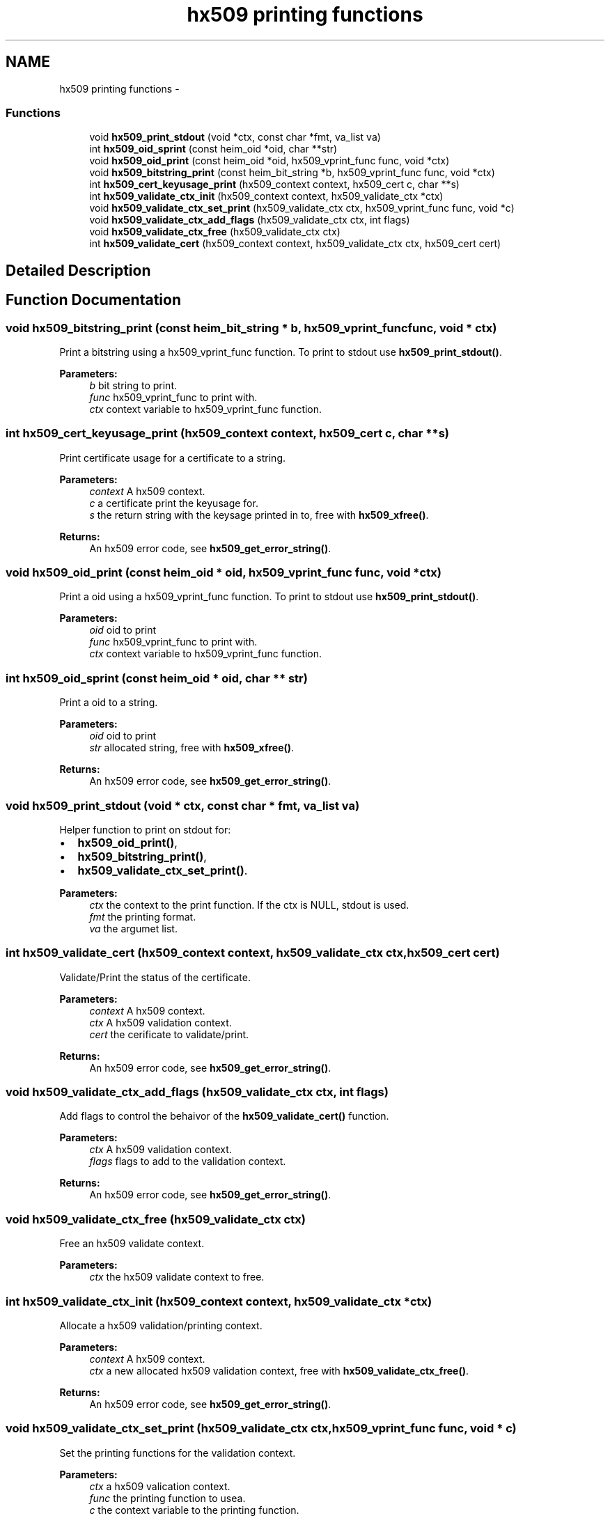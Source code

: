 .TH "hx509 printing functions" 3 "30 Sep 2011" "Version 1.5.1" "Heimdalx509library" \" -*- nroff -*-
.ad l
.nh
.SH NAME
hx509 printing functions \- 
.SS "Functions"

.in +1c
.ti -1c
.RI "void \fBhx509_print_stdout\fP (void *ctx, const char *fmt, va_list va)"
.br
.ti -1c
.RI "int \fBhx509_oid_sprint\fP (const heim_oid *oid, char **str)"
.br
.ti -1c
.RI "void \fBhx509_oid_print\fP (const heim_oid *oid, hx509_vprint_func func, void *ctx)"
.br
.ti -1c
.RI "void \fBhx509_bitstring_print\fP (const heim_bit_string *b, hx509_vprint_func func, void *ctx)"
.br
.ti -1c
.RI "int \fBhx509_cert_keyusage_print\fP (hx509_context context, hx509_cert c, char **s)"
.br
.ti -1c
.RI "int \fBhx509_validate_ctx_init\fP (hx509_context context, hx509_validate_ctx *ctx)"
.br
.ti -1c
.RI "void \fBhx509_validate_ctx_set_print\fP (hx509_validate_ctx ctx, hx509_vprint_func func, void *c)"
.br
.ti -1c
.RI "void \fBhx509_validate_ctx_add_flags\fP (hx509_validate_ctx ctx, int flags)"
.br
.ti -1c
.RI "void \fBhx509_validate_ctx_free\fP (hx509_validate_ctx ctx)"
.br
.ti -1c
.RI "int \fBhx509_validate_cert\fP (hx509_context context, hx509_validate_ctx ctx, hx509_cert cert)"
.br
.in -1c
.SH "Detailed Description"
.PP 

.SH "Function Documentation"
.PP 
.SS "void hx509_bitstring_print (const heim_bit_string * b, hx509_vprint_func func, void * ctx)"
.PP
Print a bitstring using a hx509_vprint_func function. To print to stdout use \fBhx509_print_stdout()\fP.
.PP
\fBParameters:\fP
.RS 4
\fIb\fP bit string to print. 
.br
\fIfunc\fP hx509_vprint_func to print with. 
.br
\fIctx\fP context variable to hx509_vprint_func function. 
.RE
.PP

.SS "int hx509_cert_keyusage_print (hx509_context context, hx509_cert c, char ** s)"
.PP
Print certificate usage for a certificate to a string.
.PP
\fBParameters:\fP
.RS 4
\fIcontext\fP A hx509 context. 
.br
\fIc\fP a certificate print the keyusage for. 
.br
\fIs\fP the return string with the keysage printed in to, free with \fBhx509_xfree()\fP.
.RE
.PP
\fBReturns:\fP
.RS 4
An hx509 error code, see \fBhx509_get_error_string()\fP. 
.RE
.PP

.SS "void hx509_oid_print (const heim_oid * oid, hx509_vprint_func func, void * ctx)"
.PP
Print a oid using a hx509_vprint_func function. To print to stdout use \fBhx509_print_stdout()\fP.
.PP
\fBParameters:\fP
.RS 4
\fIoid\fP oid to print 
.br
\fIfunc\fP hx509_vprint_func to print with. 
.br
\fIctx\fP context variable to hx509_vprint_func function. 
.RE
.PP

.SS "int hx509_oid_sprint (const heim_oid * oid, char ** str)"
.PP
Print a oid to a string.
.PP
\fBParameters:\fP
.RS 4
\fIoid\fP oid to print 
.br
\fIstr\fP allocated string, free with \fBhx509_xfree()\fP.
.RE
.PP
\fBReturns:\fP
.RS 4
An hx509 error code, see \fBhx509_get_error_string()\fP. 
.RE
.PP

.SS "void hx509_print_stdout (void * ctx, const char * fmt, va_list va)"
.PP
Helper function to print on stdout for:
.IP "\(bu" 2
\fBhx509_oid_print()\fP,
.IP "\(bu" 2
\fBhx509_bitstring_print()\fP,
.IP "\(bu" 2
\fBhx509_validate_ctx_set_print()\fP.
.PP
.PP
\fBParameters:\fP
.RS 4
\fIctx\fP the context to the print function. If the ctx is NULL, stdout is used. 
.br
\fIfmt\fP the printing format. 
.br
\fIva\fP the argumet list. 
.RE
.PP

.SS "int hx509_validate_cert (hx509_context context, hx509_validate_ctx ctx, hx509_cert cert)"
.PP
Validate/Print the status of the certificate.
.PP
\fBParameters:\fP
.RS 4
\fIcontext\fP A hx509 context. 
.br
\fIctx\fP A hx509 validation context. 
.br
\fIcert\fP the cerificate to validate/print.
.RE
.PP
\fBReturns:\fP
.RS 4
An hx509 error code, see \fBhx509_get_error_string()\fP. 
.RE
.PP

.SS "void hx509_validate_ctx_add_flags (hx509_validate_ctx ctx, int flags)"
.PP
Add flags to control the behaivor of the \fBhx509_validate_cert()\fP function.
.PP
\fBParameters:\fP
.RS 4
\fIctx\fP A hx509 validation context. 
.br
\fIflags\fP flags to add to the validation context.
.RE
.PP
\fBReturns:\fP
.RS 4
An hx509 error code, see \fBhx509_get_error_string()\fP. 
.RE
.PP

.SS "void hx509_validate_ctx_free (hx509_validate_ctx ctx)"
.PP
Free an hx509 validate context.
.PP
\fBParameters:\fP
.RS 4
\fIctx\fP the hx509 validate context to free. 
.RE
.PP

.SS "int hx509_validate_ctx_init (hx509_context context, hx509_validate_ctx * ctx)"
.PP
Allocate a hx509 validation/printing context.
.PP
\fBParameters:\fP
.RS 4
\fIcontext\fP A hx509 context. 
.br
\fIctx\fP a new allocated hx509 validation context, free with \fBhx509_validate_ctx_free()\fP.
.RE
.PP
\fBReturns:\fP
.RS 4
An hx509 error code, see \fBhx509_get_error_string()\fP. 
.RE
.PP

.SS "void hx509_validate_ctx_set_print (hx509_validate_ctx ctx, hx509_vprint_func func, void * c)"
.PP
Set the printing functions for the validation context.
.PP
\fBParameters:\fP
.RS 4
\fIctx\fP a hx509 valication context. 
.br
\fIfunc\fP the printing function to usea. 
.br
\fIc\fP the context variable to the printing function.
.RE
.PP
\fBReturns:\fP
.RS 4
An hx509 error code, see \fBhx509_get_error_string()\fP. 
.RE
.PP

